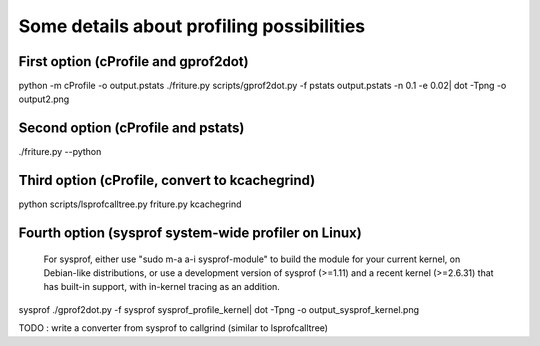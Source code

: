 Some details about profiling possibilities
==========================================

First option (cProfile and gprof2dot)
-------------------------------------

python -m cProfile -o output.pstats ./friture.py
scripts/gprof2dot.py -f pstats output.pstats -n 0.1 -e 0.02| dot -Tpng -o output2.png

Second option (cProfile and pstats)
-----------------------------------

./friture.py --python

Third option (cProfile, convert to kcachegrind)
------------------------------------------------------------------

python scripts/lsprofcalltree.py friture.py
kcachegrind

Fourth option (sysprof system-wide profiler on Linux)
----------------------------------------------------

	For sysprof, either use "sudo m-a a-i sysprof-module" to build the module for your current kernel,
	on Debian-like distributions, or use a development version of sysprof (>=1.11) and a recent
	kernel (>=2.6.31) that has built-in support, with in-kernel tracing as an addition.
sysprof
./gprof2dot.py -f sysprof sysprof_profile_kernel| dot -Tpng -o output_sysprof_kernel.png

TODO : write a converter from sysprof to callgrind (similar to lsprofcalltree)